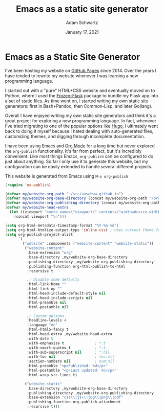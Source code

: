 #+TITLE: Emacs as a static site generator
#+AUTHOR: Adam Schwartz
#+DATE: January 17, 2021
#+OPTIONS: title:nil
#+OPTIONS: html-preamble:"<p>Published:&nbsp;%d</p>"
#+HTML_HEAD: <link rel="stylesheet" href="../../../../css/style.css" />

* Emacs as a Static Site Generator

I've been hosting my website on [[https://pages.github.com/][GitHub Pages]] since 2014. Over the years
I have tended to rewrite my website whenever I was learning a new
programming language.

I started out with a "pure" HTML+CSS website and eventually moved on
to Python, where I used the [[https://pythonhosted.org/Frozen-Flask/][Frozen-Flask]] package to bundle my Flask
app into a set of static files. As time went on, I started writing my
own static site generators: first in Bash+Pandoc, then Common-Lisp,
and later Go(lang).

Overall I have enjoyed writing my own static site generators and think
it's a great project for exploring a new programming language. In
fact, whenever I've tried migrating to one of the popular options like
[[https://github.com/gohugoio/hugo][Hugo]], I ultimately went back to doing it myself because I hated
dealing with auto-generated files, customizing themes, and digging
through incomplete documentation.

I have been using Emacs and [[https://orgmode.org/][Org Mode]] for a long time but never
explored the ~org-publish~ functionality. It's far from perfect, but
it's incredibly convenient. Like most things Emacs, ~org-publish~ can
be configured to do just about anything. So far I only use it to
generate this website, but my configuration can be easily extended to
handle several different projects.

This website is generated from Emacs using ~M-x org-publish~
#+BEGIN_SRC emacs-lisp
(require 'ox-publish)

(defvar my/website-org-path "~/src/anschwa.github.io")
(defvar my/website-org-base-directory (concat my/website-org-path "/org/"))
(defvar my/website-org-publishing-directory (concat my/website-org-path "/public_html/"))
(defvar my/website-head-extra
  (let ((viewport "<meta name=\"viewport\" content=\"width=device-width, initial-scale=1.0\" />"))
    (concat viewport "\n")))

(setq org-html-metadata-timestamp-format "%Y-%m-%d")
(setq org-html-htmlize-output-type 'inline-css) ; Uses current theme for syntax highlighting
(setq org-publish-project-alist
      `(
        ("website" :components ("website-content" "website-static"))
         ("website-content"
          :base-extension "org"
          :base-directory ,my/website-org-base-directory
          :publishing-directory ,my/website-org-publishing-directory
          :publishing-function org-html-publish-to-html
          :recursive t

          ;; Disable some defaults
          :html-link-home ""
          :html-link-up ""
          :html-head-include-default-style nil
          :html-head-include-scripts nil
          :html-preamble nil
          :html-postamble nil

          ;; Custom options
          :headline-levels 4
          :language "en"
          :html-html5-fancy t
          :html-head-extra ,my/website-head-extra
          :with-date t
          :with-emphasize t              ; *:t
          :with-smart-quotes t           ; *:t
          :with-sub-superscript nil      ; ^:nil
          :with-toc nil                  ; toc:nil
          :section-numbers nil           ; num:nil
          :html-preamble "<p>Published: %d</p>"
          :html-postamble "<p>Last updated: %C</p>"
          :html-wrap-src-lines t)

         ("website-static"
          :base-directory ,my/website-org-base-directory
          :publishing-directory ,my/website-org-publishing-directory
          :base-extension "css\\|js\\|jpg\\|png\\|pdf"
          :publishing-function org-publish-attachment
          :recursive t)))
#+END_SRC
